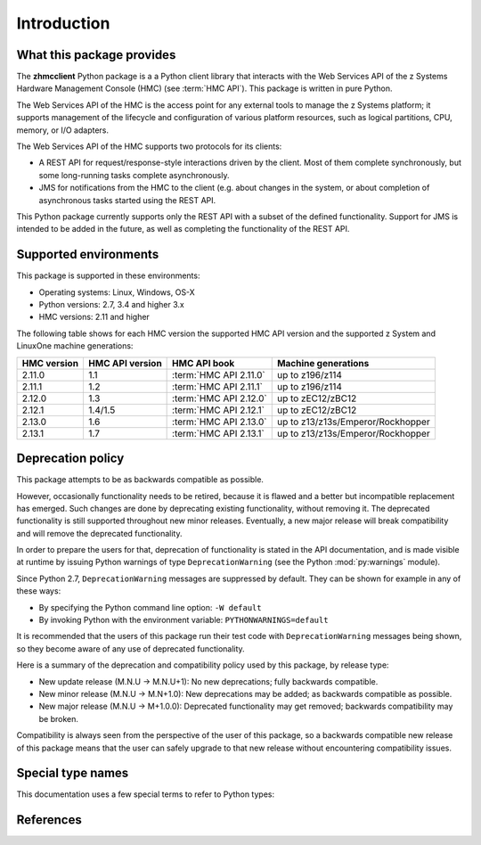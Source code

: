 .. Copyright 2016 IBM Corp. All Rights Reserved.
..
.. Licensed under the Apache License, Version 2.0 (the "License");
.. you may not use this file except in compliance with the License.
.. You may obtain a copy of the License at
..
..    http://www.apache.org/licenses/LICENSE-2.0
..
.. Unless required by applicable law or agreed to in writing, software
.. distributed under the License is distributed on an "AS IS" BASIS,
.. WITHOUT WARRANTIES OR CONDITIONS OF ANY KIND, either express or implied.
.. See the License for the specific language governing permissions and
.. limitations under the License.
..

.. _`Introduction`:

Introduction
============

.. _`What this package provides`:

What this package provides
--------------------------

The **zhmcclient** Python package is a a Python client library that interacts
with the Web Services API of the z Systems Hardware Management Console (HMC)
(see :term:`HMC API`).
This package is written in pure Python.

The Web Services API of the HMC is the access point for any external tools to
manage the z Systems platform; it supports management of the lifecycle and
configuration of various platform resources, such as logical partitions, CPU,
memory, or I/O adapters.

The Web Services API of the HMC supports two protocols for its clients:

* A REST API for request/response-style interactions driven by the client.
  Most of them complete synchronously, but some long-running tasks
  complete asynchronously.

* JMS for notifications from the HMC to the client (e.g. about changes in the
  system, or about completion of asynchronous tasks started using the REST API.

This Python package currently supports only the REST API with a subset of the
defined functionality. Support for JMS is intended to be added in the future,
as well as completing the functionality of the REST API.

.. _`Supported environments`:

Supported environments
----------------------

This package is supported in these environments:

* Operating systems: Linux, Windows, OS-X

* Python versions: 2.7, 3.4 and higher 3.x

* HMC versions: 2.11 and higher

The following table shows for each HMC version the supported HMC API version
and the supported z System and LinuxOne machine generations:

===========  ===============  ======================  =================================
HMC version  HMC API version  HMC API book            Machine generations
===========  ===============  ======================  =================================
2.11.0       1.1              :term:`HMC API 2.11.0`  up to z196/z114
2.11.1       1.2              :term:`HMC API 2.11.1`  up to z196/z114
2.12.0       1.3              :term:`HMC API 2.12.0`  up to zEC12/zBC12
2.12.1       1.4/1.5          :term:`HMC API 2.12.1`  up to zEC12/zBC12
2.13.0       1.6              :term:`HMC API 2.13.0`  up to z13/z13s/Emperor/Rockhopper
2.13.1       1.7              :term:`HMC API 2.13.1`  up to z13/z13s/Emperor/Rockhopper
===========  ===============  ======================  =================================

.. _`Deprecation policy`:

Deprecation policy
------------------

This package attempts to be as backwards compatible as possible.

However, occasionally functionality needs to be retired, because it is flawed and
a better but incompatible replacement has emerged.
Such changes are done by deprecating existing functionality,
without removing it. The deprecated functionality is still supported throughout
new minor releases. Eventually, a new major release will break compatibility and
will remove the deprecated functionality.

In order to prepare the users for that, deprecation of functionality
is stated in the API documentation, and is made visible at runtime by issuing
Python warnings of type ``DeprecationWarning`` (see the Python
:mod:`py:warnings` module).

Since Python 2.7, ``DeprecationWarning`` messages are suppressed by default.
They can be shown for example in any of these ways:

* By specifying the Python command line option: ``-W default``
* By invoking Python with the environment variable: ``PYTHONWARNINGS=default``

It is recommended that the users of this package run their test code with
``DeprecationWarning`` messages being shown, so they become aware of any use of
deprecated functionality.

Here is a summary of the deprecation and compatibility policy used by
this package, by release type:

* New update release (M.N.U -> M.N.U+1): No new deprecations; fully backwards
  compatible.
* New minor release (M.N.U -> M.N+1.0): New deprecations may be added; as
  backwards compatible as possible.
* New major release (M.N.U -> M+1.0.0): Deprecated functionality may get
  removed; backwards compatibility may be broken.

Compatibility is always seen from the perspective of the user of this package, so
a backwards compatible new release of this package means that the user can safely
upgrade to that new release without encountering compatibility issues.

.. _'Special type names`:

Special type names
------------------

This documentation uses a few special terms to refer to Python types:

.. glossary::

   string
      a :term:`unicode string` or a :term:`byte string`

   unicode string
      a Unicode string type (:func:`unicode <py2:unicode>` in
      Python 2, and :class:`py3:str` in Python 3)

   byte string
      a byte string type (:class:`py2:str` in Python 2, and
      :class:`py3:bytes` in Python 3). Unless otherwise
      indicated, byte strings in this package are always UTF-8 encoded.

   number
      one of the number types :class:`py:int`, :class:`py2:long` (Python 2
      only), or :class:`py:float`.

   integer
      one of the integer types :class:`py:int` or :class:`py2:long` (Python 2
      only).

   json object
      a :class:`py:dict` object that is a Python representation of a valid JSON
      object. See :ref:`py:py-to-json-table` for details.

   header dict
      a :class:`py:dict` object that specifies HTTP header fields, as follows:

        * `key` (:term:`string`): Name of the header field, in any lexical case.
          Dictionary key lookup is case sensitive, however.
        * `value` (:term:`string`): Value of the header field.

   callable
      a type for callable objects (e.g. a function, calling a class returns a
      new instance, instances are callable if they have a
      :meth:`~py:object.__call__` method).

   DeprecationWarning
      a standard Python warning that indicates a deprecated functionality.
      See section `Deprecation policy`_ and the standard Python module
      :mod:`py:warnings` for details.

.. _`References`:

References
----------

.. glossary::

   X.509
      `ITU-T X.509, Information technology - Open Systems Interconnection - The Directory: Public-key and attribute certificate frameworks <http://www.itu.int/rec/T-REC-X.509/en>`_

   RFC2616
      `IETF RFC2616, Hypertext Transfer Protocol - HTTP/1.1, June 1999 <https://tools.ietf.org/html/rfc2616>`_

   RFC2617
      `IETF RFC2617, HTTP Authentication: Basic and Digest Access Authentication, June 1999 <https://tools.ietf.org/html/rfc2617>`_

   RFC3986
      `IETF RFC3986, Uniform Resource Identifier (URI): Generic Syntax, January 2005 <https://tools.ietf.org/html/rfc3986>`_

   RFC6874
      `IETF RFC6874, Representing IPv6 Zone Identifiers in Address Literals and Uniform Resource Identifiers, February 2013 <https://tools.ietf.org/html/rfc6874>`_

   HMC API
       One of the following HMC API books:

   HMC API 2.11.1
       `IBM SC27-2616-01, z Systems Hardware Management Console Web Services API (Version 2.11.1) <https://www-304.ibm.com/servers/resourcelink/lib03010.nsf/0/38BA3E47697D87E385257967006AB34E/>`_

   HMC API 2.12.0
       `IBM SC27-2617-01, z Systems Hardware Management Console Web Services API (Version 2.12.0) <https://www-304.ibm.com/servers/resourcelink/lib03010.nsf/0/9B97F40675618BA085257A6A00777BEA/>`_

   HMC API 2.12.1
       `IBM SC27-2626-00a, z Systems Hardware Management Console Web Services API (Version 2.12.1) <https://www-304.ibm.com/servers/resourcelink/lib03010.nsf/0/3DDB93B38680A72F85257BA600515AA7/>`_

   HMC API 2.13.0
       `IBM SC27-2627-00a, z Systems Hardware Management Console Web Services API (Version 2.13.0) <https://www-304.ibm.com/servers/resourcelink/lib03010.nsf/0/7FA57A5A8A5297B185257DE7004E7144/>`_

   HMC API 2.13.1
       `IBM SC27-2634-01, z Systems Hardware Management Console Web Services API (Version 2.13.1) <https://www-304.ibm.com/servers/resourcelink/lib03010.nsf/0/CB468B15654CA89B85257F7200746C16/>`_

